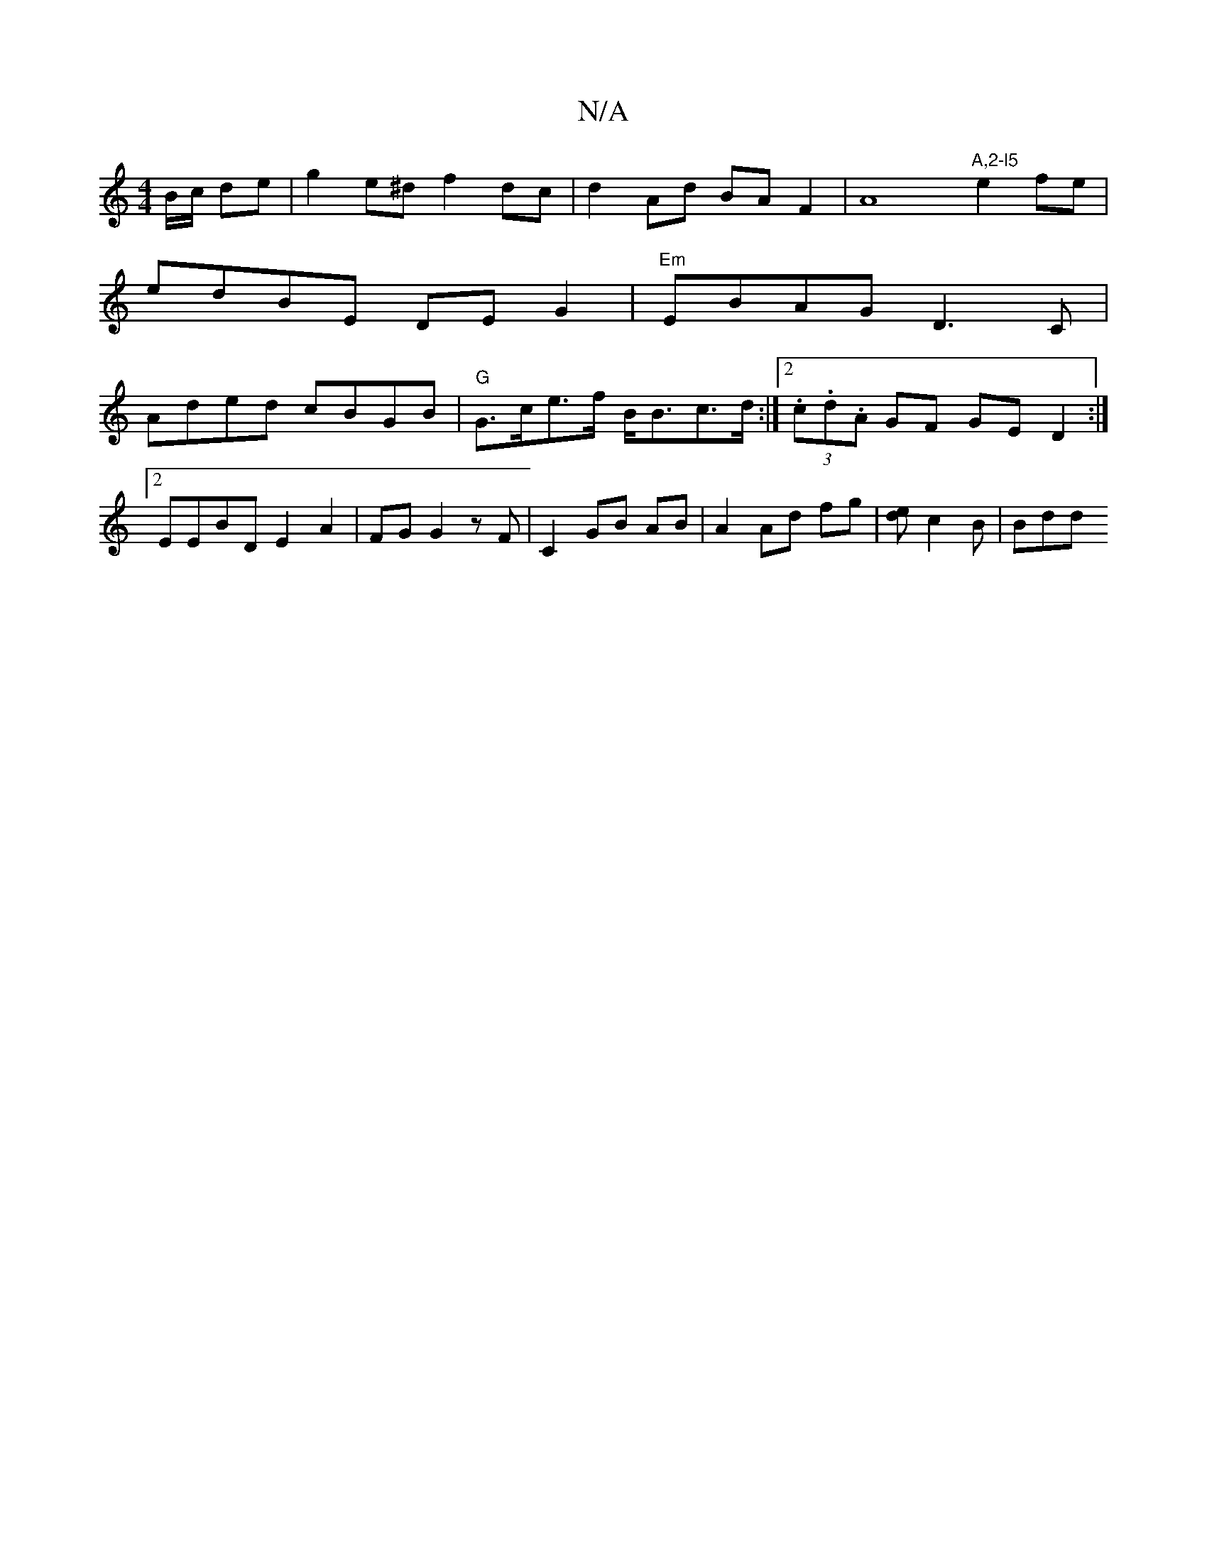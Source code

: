 X:1
T:N/A
M:4/4
R:N/A
K:Cmajor
B/c/2 de |g2e^d f2 dc | d2 Ad BA F2 | A8"A,2-l5"e2fe |
edBE DE G2 | "Em"EB-AG D3C |
Aded- cBGB | "G" G>ce>f B<Bc>d:|2 (3.c.d.A GF GED2:|2 EEB*D E2 A2- | FG G2 zF | C2 GB AB | A2 Ad fg | [ed] c2B | Bdd